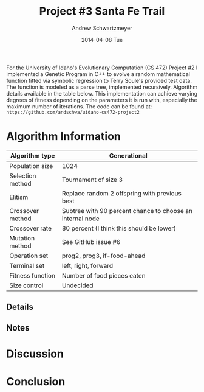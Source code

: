 #+TITLE:     Project #3 Santa Fe Trail
#+AUTHOR:    Andrew Schwartzmeyer
#+EMAIL:     schw2620@vandals.uidaho.edu
#+DATE:      2014-04-08 Tue
#+LANGUAGE:  en
#+OPTIONS:   H:3 num:nil toc:nil \n:nil @:t ::t |:t ^:t -:t f:t *:t <:t
#+OPTIONS:   TeX:t LaTeX:t skip:nil d:nil todo:t pri:nil tags:not-in-toc
#+INFOJS_OPT: view:nil toc:nil ltoc:t mouse:underline buttons:0 path:http://orgmode.org/org-info.js
#+EXPORT_SELECT_TAGS: export
#+EXPORT_EXCLUDE_TAGS: noexport
#+LATEX_HEADER: \usepackage{lmodern}

#+BEGIN_ABSTRACT
For the University of Idaho's Evolutionary Computation (CS 472)
Project #2 I implemented a Genetic Program in C++ to evolve a random
mathematical function fitted via symbolic regression to Terry Soule's
provided test data.  The function is modeled as a parse tree,
implemented recursively.  Algorithm details available in the table
below.  This implementation can achieve varying degrees of fitness
depending on the parameters it is run with, especially the maximum
number of iterations.  The code can be found at: =https://github.com/andschwa/uidaho-cs472-project2=
#+END_ABSTRACT

* Build :noexport:
Makes use of autotools. Necessary files:
- configure.ac (with help from autoscan)
- Makefile.am
- m4/* for macros

To configure and build:
#+begin_src sh
autoreconf -vfi && ./configure && make
#+end_src

Boost must be built using the same compiler, so for OS X,
=user-config.jam= needs the directive =using gcc : 4.8 : g++-4.8
;=. Boost should then be bootstrapped like thus:

#+begin_src sh
./bootstrap.sh --with-libraries=program_options --with-toolset=gcc
#+end_src

And then built with =./b2= and installed with =./b2 install=.

* Assignment :noexport:
** DONE Project #2a Genetic Program
   DEADLINE: <2014-03-07 Fri>
[[http://www2.cs.uidaho.edu/~cs472_572/s14/GPProjectA.html][From Professor Terry Soule]]
This is the first subproject of the GP project. The goal of this
subproject is to create a population of GP tree structures for a
symbolic regression problem.  If you want to use it, or refer to it, I
have written a node and an individual class that uses pointers to
build and evaluate random expression trees. Trees are build of nodes,
which point to each other.

node.h
node.cpp
individual.h
individual.cpp
test.cpp

To compile the test main program use:

=g++ test.cpp node.cpp individual.cpp=

For this subproject you only need the following functionallity:

- Generate full random expression individuals.
- The expression trees should have, at least, the non-teminals: +,
  -, *, /.
- The expression trees should have, at least, the teminals: X (the
  input variable) and constants.
- The ability to copy individuals.
- The ability to evaluate individuals.
- The ability to erase individuals.
- The ability to calculate the size (number of terminals and
  non-terminals) of individuals.
- The ability to create a population of individuals and to find the
  best and average fitness of the population, and the average size of
  the individuals in the population.
- Individuals should represent expression trees, but may be coded as a
  different type of data structure (e.g. a tree stored in an
  array). For now you may choose your own fitness function, i.e. your
  own set of x,y points that the GP should evolved an expression to
  fit.

For the report:

- Project Write-up: Write a short paper describing the results of your
  project that includes the following sections:
- Algorithm descriptions - Description of the GP so far. Be careful to
  include all of the details someone would need to replicate your
  work.
- Individual description - Description of the structure of your
  individuals. Be careful to include all of the details someone would
  need to replicate your work.
- Results - Basically, does it seem to be working.
- Conclusions - If it's not working, why not. And what are then next
  steps to complete the project.

** DONE Project #2b Genetic Program
   DEADLINE: <2014-03-14 Fri>
This is the second subproject of the GP project. The goal of this subproject is to finish the pieces of the GP for a symbolic regression problem.
For this subproject you will need to complete the GP including the following functionallity (in addition to the functions from the previous assignment):

- [X] Add a conditional to the function set of the expression trees.
- [X] Mutation
- [X] Crossover of two trees
- [X] Selection
- [X] Elitism if you are using a generational model
- [X] Test the GP to make sure that it is working.

Project Write-up: For this subproject you only need a description of
the general algorithm:

- [X] generational or steady-state
- [X] how mutation works
- [X] the selction mechanism, etc.
- [X] a description of any problems so far

Note that the write-up may be fairly short.
** DONE Project #2 Genetic Program
   DEADLINE: <2014-03-23 Sun>

This is the final part of Project 2. For this project you need to
present a summary of your GP program and the results. Here is a
template for the summary in Word and pdf (and the latex). Note that
for this project you do not need to do a lot of writting. An abstract,
fill in the table summarizing your algorithms, two graphs, and a
conclusion/discussion.

Given function:
[
if (x < -9)
y = 0.4 * ((20 + x)^{2} + 7 * x)
else if (x < 10)
y = 0.5 * x
else
 y = x + 5 * sin(0.5 * x)
] + random(5, -5)

** TODO Project #3 Project #3 Santa Fe Trail
   DEADLINE: <2014-04-11 Fri>

For this project you need to create a genetic program for the Santa Fe
Trail problem. You will probably want to work from (a copy of) the
code for Project 2. If so you will need to make the following changes:

- [ ] Change the non-terminal/operator set to at least: prog2, prog3,
  and iffoodahead
- [ ] Change the terminal/leaf set to at least: left, forward,
  right. (You may add additional non-termials or terminals if you
  want.)
- [ ] Change the evaluate function at both the individual and node levels.

For the write-up you may use the same template as for Project 2, but
instead of a figure showing the best evolved function (Figure 2 in the
template) include at least one figure showing the path taken by the
best evolved ant. This does not have to be fancy graphics, an ASCII
figure will do.

* Algorithm Information
#+ATTR_LATEX: :align |l|p{4in}|
|------------------+-----------------------------------------------------------|
| Algorithm type   | Generational                                              |
|------------------+-----------------------------------------------------------|
| Population size  | 1024                                                      |
|------------------+-----------------------------------------------------------|
| Selection method | Tournament of size 3                                      |
|------------------+-----------------------------------------------------------|
| Elitism          | Replace random 2 offspring with previous best             |
|------------------+-----------------------------------------------------------|
| Crossover method | Subtree with 90 percent chance to choose an internal node |
|------------------+-----------------------------------------------------------|
| Crossover rate   | 80 percent (I think this should be lower)                 |
|------------------+-----------------------------------------------------------|
| Mutation method  | See GitHub issue #6                                       |
|------------------+-----------------------------------------------------------|
| Operation set    | prog2, prog3, if-food-ahead                               |
|------------------+-----------------------------------------------------------|
| Terminal set     | left, right, forward                                      |
|------------------+-----------------------------------------------------------|
| Fitness function | Number of food pieces eaten                               |
|------------------+-----------------------------------------------------------|
| Size control     | Undecided                                                 |
|------------------+-----------------------------------------------------------|

** Details

** Notes

* Discussion

* Conclusion
